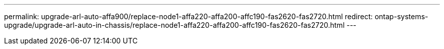 ---
permalink: upgrade-arl-auto-affa900/replace-node1-affa220-affa200-affc190-fas2620-fas2720.html
redirect: ontap-systems-upgrade/upgrade-arl-auto-in-chassis/replace-node1-affa220-affa200-affc190-fas2620-fas2720.html
---